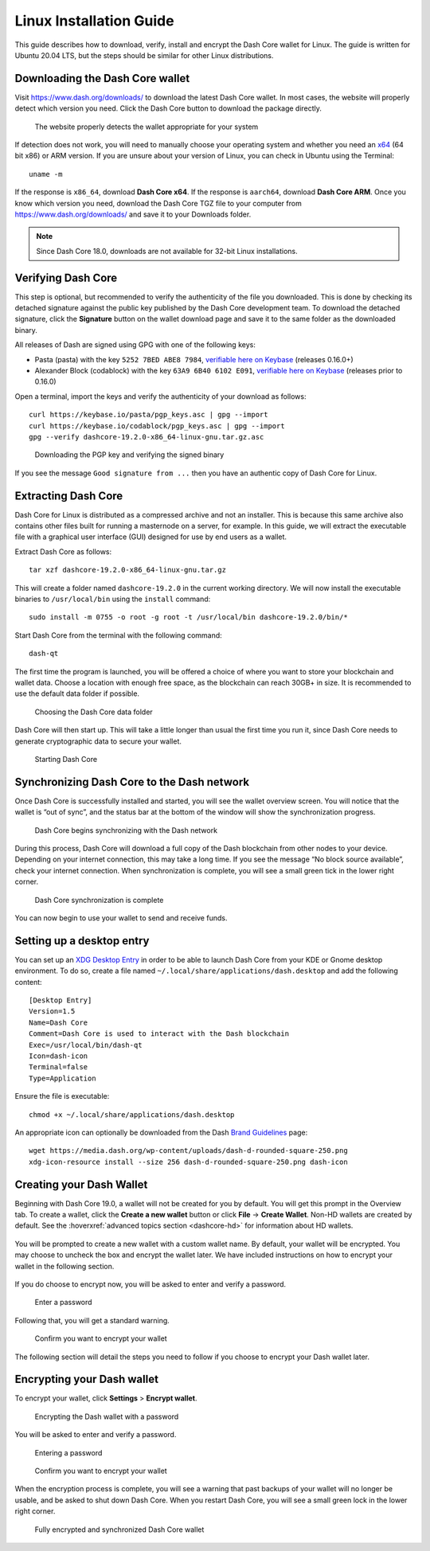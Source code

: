 .. meta::
   :description: How to download, install and encrypt the Dash Core wallet in Linux
   :keywords: dash, core, wallet, linux, ubuntu, installation

.. _dashcore-installation-linux:

Linux Installation Guide
========================

This guide describes how to download, verify, install and encrypt the
Dash Core wallet for Linux. The guide is written for Ubuntu 20.04 LTS,
but the steps should be similar for other Linux distributions.

Downloading the Dash Core wallet
--------------------------------

Visit https://www.dash.org/downloads/ to download the latest Dash Core
wallet. In most cases, the website will properly detect which version
you need. Click the Dash Core button to download the package
directly.

.. figure:: img/linux/download.png
   :height: 250px

   The website properly detects the wallet appropriate for your system

If detection does not work, you will need to manually choose your operating
system and whether you need an `x64 <https://en.wikipedia.org/wiki/X86-64>`__
(64 bit x86) or ARM version. If you are unsure about your version of Linux, you
can check in Ubuntu using the Terminal::

   uname -m

If the response is ``x86_64``, download **Dash Core x64**. If the response is
``aarch64``, download **Dash Core ARM**. Once you know which version you need,
download the Dash Core TGZ file to your computer from
https://www.dash.org/downloads/ and save it to your Downloads folder.

.. note::
   Since Dash Core 18.0, downloads are not available for 32-bit Linux installations.

Verifying Dash Core
-------------------

This step is optional, but recommended to verify the authenticity of the
file you downloaded. This is done by checking its detached signature 
against the public key published by the Dash Core development team. 
To download the detached signature, click the **Signature** button on the 
wallet download page and save it to the same folder as the downloaded
binary.

All releases of Dash are signed using GPG with one of the following keys:

- Pasta (pasta) with the key ``5252 7BED ABE8 7984``, `verifiable here
  on Keybase <https://keybase.io/pasta>`__  (releases 0.16.0+)
- Alexander Block (codablock) with the key ``63A9 6B40 6102 E091``, `verifiable
  here on Keybase <https://keybase.io/codablock>`__ (releases prior to 0.16.0)

Open a terminal, import the keys and verify the authenticity of your
download as follows::

  curl https://keybase.io/pasta/pgp_keys.asc | gpg --import
  curl https://keybase.io/codablock/pgp_keys.asc | gpg --import  
  gpg --verify dashcore-19.2.0-x86_64-linux-gnu.tar.gz.asc

.. figure:: img/linux/setup-linux-gpg.png
   :width: 400px

   Downloading the PGP key and verifying the signed binary

If you see the message ``Good signature from ...`` then you have an
authentic copy of Dash Core for Linux.

Extracting Dash Core
----------------------

Dash Core for Linux is distributed as a compressed archive and not an
installer. This is because this same archive also contains other files
built for running a masternode on a server, for example. In this guide,
we will extract the executable file with a graphical user interface
(GUI) designed for use by end users as a wallet.

Extract Dash Core as follows::

  tar xzf dashcore-19.2.0-x86_64-linux-gnu.tar.gz

This will create a folder named ``dashcore-19.2.0`` in the current working
directory. We will now install the executable binaries to
``/usr/local/bin`` using the ``install`` command::

  sudo install -m 0755 -o root -g root -t /usr/local/bin dashcore-19.2.0/bin/*

Start Dash Core from the terminal with the following command::
  
  dash-qt

The first time the program is launched, you will be offered a choice of
where you want to store your blockchain and wallet data. Choose a
location with enough free space, as the blockchain can reach 30GB+ in
size. It is recommended to use the default data folder if possible.

.. figure:: img/linux/106329842.png
   :height: 250px

   Choosing the Dash Core data folder

Dash Core will then start up. This will take a little longer than usual
the first time you run it, since Dash Core needs to generate
cryptographic data to secure your wallet.

.. figure:: img/linux/dashcore-splash.png
   :height: 250px

   Starting Dash Core

Synchronizing Dash Core to the Dash network
-------------------------------------------

Once Dash Core is successfully installed and started, you will see the
wallet overview screen. You will notice that the wallet is “out of
sync”, and the status bar at the bottom of the window will show the
synchronization progress.

.. figure:: img/linux/dashcore-syncing.png
   :height: 250px

   Dash Core begins synchronizing with the Dash network

During this process, Dash Core will download a full copy of the Dash
blockchain from other nodes to your device. Depending on your internet
connection, this may take a long time. If you see the message “No block
source available”, check your internet connection. When synchronization
is complete, you will see a small green tick in the lower right corner.

.. figure:: img/linux/dashcore-synced.png
   :height: 250px

   Dash Core synchronization is complete

You can now begin to use your wallet to send and receive funds.

Setting up a desktop entry
--------------------------

You can set up an `XDG Desktop Entry
<https://specifications.freedesktop.org/desktop-entry-spec/desktop-entry-spec-latest.html>`__
in order to be able to launch Dash Core from your KDE or Gnome desktop
environment. To do so, create a file named
``~/.local/share/applications/dash.desktop`` and add the following
content::

  [Desktop Entry]
  Version=1.5
  Name=Dash Core
  Comment=Dash Core is used to interact with the Dash blockchain
  Exec=/usr/local/bin/dash-qt
  Icon=dash-icon
  Terminal=false
  Type=Application

Ensure the file is executable::

  chmod +x ~/.local/share/applications/dash.desktop

An appropriate icon can optionally be downloaded from the Dash `Brand
Guidelines <https://www.dash.org/brand-guidelines/>`__ page::

  wget https://media.dash.org/wp-content/uploads/dash-d-rounded-square-250.png
  xdg-icon-resource install --size 256 dash-d-rounded-square-250.png dash-icon


Creating your Dash Wallet
-------------------------

Beginning with Dash Core 19.0, a wallet will not be created for you by default.
You will get this prompt in the Overview tab. To create a wallet, click the
**Create a new wallet** button or click **File** -> **Create Wallet**. Non-HD
wallets are created by default. See the :hoverxref:`advanced topics section
<dashcore-hd>` for information about HD wallets.

.. figure:: img/linux/dash-create-wallet-prompt.png
   :height: 350px

You will be prompted to create a new wallet with a custom wallet name. By
default, your wallet will be encrypted. You may choose to uncheck the box and
encrypt the wallet later. We have included instructions on how to encrypt your
wallet in the following section.

.. figure:: img/linux/dash-name-wallet.png
   :width: 300px

If you do choose to encrypt now, you will be asked to enter and verify a password.

.. figure:: img/linux/dash-encrypt-wallet.png
   :height: 175px

   Enter a password

Following that, you will get a standard warning.

.. figure:: img/linux/dash-encrypt-wallet-confirmation.png
   :width: 350px

   Confirm you want to encrypt your wallet

The following section will detail the steps you need to follow if you 
choose to encrypt your Dash wallet later.


Encrypting your Dash wallet
---------------------------

To encrypt your wallet, click **Settings** > **Encrypt wallet**.

.. figure:: img/linux/dashcore-settings-encrypt.png
   :height: 250px

   Encrypting the Dash wallet with a password

You will be asked to enter and verify a password.

.. figure:: img/linux/dash-encrypt-wallet.png
   :height: 175px

   Entering a password

.. figure:: img/linux/dash-encrypt-wallet-confirmation.png
   :width: 350px

   Confirm you want to encrypt your wallet

When the encryption process is complete, you will see a warning that
past backups of your wallet will no longer be usable, and be asked to
shut down Dash Core. When you restart Dash Core, you will see a small
green lock in the lower right corner.

.. figure:: img/linux/dashcore-synced-and-encrypted.png
   :height: 250px

   Fully encrypted and synchronized Dash Core wallet
